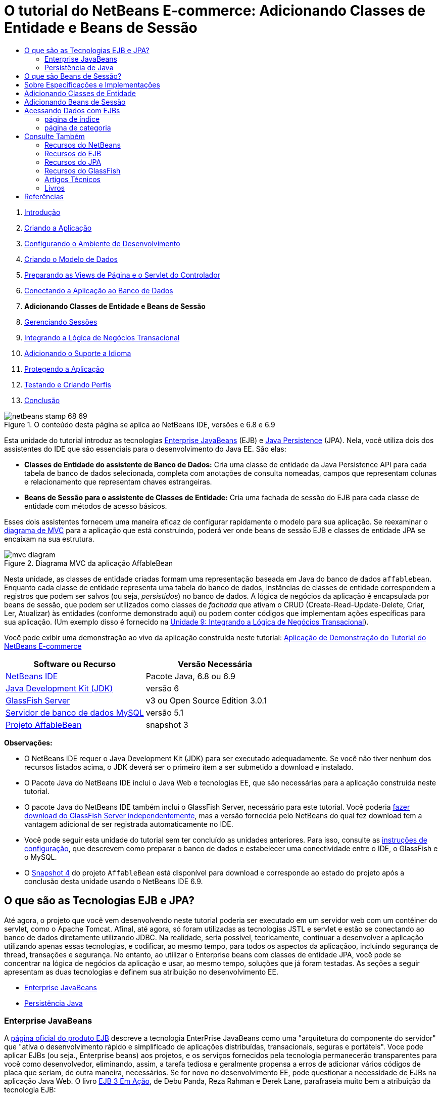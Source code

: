 // 
//     Licensed to the Apache Software Foundation (ASF) under one
//     or more contributor license agreements.  See the NOTICE file
//     distributed with this work for additional information
//     regarding copyright ownership.  The ASF licenses this file
//     to you under the Apache License, Version 2.0 (the
//     "License"); you may not use this file except in compliance
//     with the License.  You may obtain a copy of the License at
// 
//       http://www.apache.org/licenses/LICENSE-2.0
// 
//     Unless required by applicable law or agreed to in writing,
//     software distributed under the License is distributed on an
//     "AS IS" BASIS, WITHOUT WARRANTIES OR CONDITIONS OF ANY
//     KIND, either express or implied.  See the License for the
//     specific language governing permissions and limitations
//     under the License.
//

= O tutorial do NetBeans E-commerce: Adicionando Classes de Entidade e Beans de Sessão
:jbake-type: tutorial
:jbake-tags: tutorials 
:markup-in-source: verbatim,quotes,macros
:jbake-status: published
:icons: font
:syntax: true
:source-highlighter: pygments
:toc: left
:toc-title:
:description: O tutorial do NetBeans E-commerce: Adicionando Classes de Entidade e Beans de Sessão - Apache NetBeans
:keywords: Apache NetBeans, Tutorials, O tutorial do NetBeans E-commerce: Adicionando Classes de Entidade e Beans de Sessão



1. link:intro.html[+Introdução+]
2. link:design.html[+Criando a Aplicação+]
3. link:setup-dev-environ.html[+Configurando o Ambiente de Desenvolvimento+]
4. link:data-model.html[+Criando o Modelo de Dados+]
5. link:page-views-controller.html[+Preparando as Views de Página e o Servlet do Controlador+]
6. link:connect-db.html[+Conectando a Aplicação ao Banco de Dados+]
7. *Adicionando Classes de Entidade e Beans de Sessão*
8. link:manage-sessions.html[+Gerenciando Sessões+]
9. link:transaction.html[+Integrando a Lógica de Negócios Transacional+]
10. link:language.html[+Adicionando o Suporte a Idioma+]
11. link:security.html[+Protegendo a Aplicação+]
12. link:test-profile.html[+Testando e Criando Perfis+]
13. link:conclusion.html[+Conclusão+]

image::../../../../images_www/articles/68/netbeans-stamp-68-69.png[title="O conteúdo desta página se aplica ao NetBeans IDE, versões e 6.8 e 6.9"]

Esta unidade do tutorial introduz as tecnologias link:http://java.sun.com/products/ejb/[+Enterprise JavaBeans+] (EJB) e link:http://java.sun.com/javaee/technologies/persistence.jsp[+Java Persistence+] (JPA). Nela, você utiliza dois dos assistentes do IDE que são essenciais para o desenvolvimento do Java EE. São elas:

* *Classes de Entidade do assistente de Banco de Dados:* Cria uma classe de entidade da Java Persistence API para cada tabela de banco de dados selecionada, completa com anotações de consulta nomeadas, campos que representam colunas e relacionamento que representam chaves estrangeiras.
* *Beans de Sessão para o assistente de Classes de Entidade:* Cria uma fachada de sessão do EJB para cada classe de entidade com métodos de acesso básicos.

Esses dois assistentes fornecem uma maneira eficaz de configurar rapidamente o modelo para sua aplicação. Se reexaminar o link:design.html#mvcDiagram[+diagrama de MVC+] para a aplicação que está construindo, poderá ver onde beans de sessão EJB e classes de entidade JPA se encaixam na sua estrutura.

image::images/mvc-diagram.png[title="Diagrama MVC da aplicação AffableBean"]

Nesta unidade, as classes de entidade criadas formam uma representação baseada em Java do banco de dados `affablebean`. Enquanto cada classe de entidade representa uma tabela do banco de dados, instâncias de classes de entidade correspondem a registros que podem ser salvos (ou seja, _persistidos_) no banco de dados. A lógica de negócios da aplicação é encapsulada por beans de sessão, que podem ser utilizados como classes de _fachada_ que ativam o CRUD (Create-Read-Update-Delete, Criar, Ler, Atualizar) às entidades (conforme demonstrado aqui) ou podem conter códigos que implementam ações específicas para sua aplicação. (Um exemplo disso é fornecido na link:transaction.html[+Unidade 9: Integrando a Lógica de Negócios Transacional+]).

Você pode exibir uma demonstração ao vivo da aplicação construída neste tutorial: link:http://dot.netbeans.org:8080/AffableBean/[+Aplicação de Demonstração do Tutorial do NetBeans E-commerce+]



|===
|Software ou Recurso |Versão Necessária 

|link:https://netbeans.org/downloads/index.html[+NetBeans IDE+] |Pacote Java, 6.8 ou 6.9 

|link:http://www.oracle.com/technetwork/java/javase/downloads/index.html[+Java Development Kit (JDK)+] |versão 6 

|<<glassFish,GlassFish Server>> |v3 ou Open Source Edition 3.0.1 

|link:http://dev.mysql.com/downloads/mysql/[+Servidor de banco de dados MySQL+] |versão 5.1 

|link:https://netbeans.org/projects/samples/downloads/download/Samples%252FJavaEE%252Fecommerce%252FAffableBean_snapshot3.zip[+Projeto AffableBean+] |snapshot 3 
|===

*Observações:*

* O NetBeans IDE requer o Java Development Kit (JDK) para ser executado adequadamente. Se você não tiver nenhum dos recursos listados acima, o JDK deverá ser o primeiro item a ser submetido a download e instalado.
* O Pacote Java do NetBeans IDE inclui o Java Web e tecnologias EE, que são necessárias para a aplicação construída neste tutorial.
* O pacote Java do NetBeans IDE também inclui o GlassFish Server, necessário para este tutorial. Você poderia link:https://glassfish.dev.java.net/public/downloadsindex.html[+fazer download do GlassFish Server independentemente+], mas a versão fornecida pelo NetBeans do qual fez download tem a vantagem adicional de ser registrada automaticamente no IDE.
* Você pode seguir esta unidade do tutorial sem ter concluído as unidades anteriores. Para isso, consulte as link:setup.html[+instruções de configuração+], que descrevem como preparar o banco de dados e estabelecer uma conectividade entre o IDE, o GlassFish e o MySQL.
* O link:https://netbeans.org/projects/samples/downloads/download/Samples%252FJavaEE%252Fecommerce%252FAffableBean_snapshot4.zip[+Snapshot 4+] do projeto `AffableBean` está disponível para download e corresponde ao estado do projeto após a conclusão desta unidade usando o NetBeans IDE 6.9.



[[whatEJB]]
== O que são as Tecnologias EJB e JPA?

Até agora, o projeto que você vem desenvolvendo neste tutorial poderia ser executado em um servidor web com um contêiner do servlet, como o Apache Tomcat. Afinal, até agora, só foram utilizadas as tecnologias JSTL e servlet e estão se conectando ao banco de dados diretamente utilizando JDBC. Na realidade, seria possível, teoricamente, continuar a desenvolver a aplicação utilizando apenas essas tecnologias, e codificar, ao mesmo tempo, para todos os aspectos da aplicaçãoo, incluindo segurança de thread, transações e segurança. No entanto, ao utilizar o Enterprise beans com classes de entidade JPA, você pode se concentrar na lógica de negócios da aplicação e usar, ao mesmo tempo, soluções que já foram testadas. As seções a seguir apresentam as duas tecnologias e definem sua atribuição no desenvolvimento EE.

* <<ejb,Enterprise JavaBeans>>
* <<jpa,Persistência Java>>


[[ejb]]
=== Enterprise JavaBeans

A link:http://java.sun.com/products/ejb/[+página oficial do produto EJB+] descreve a tecnologia EnterPrise JavaBeans como uma "arquitetura do componente do servidor" que "ativa o desenvolvimento rápido e simplificado de aplicações distribuídas, transacionais, seguras e portáteis". Voce pode aplicar EJBs (ou seja., Enterprise beans) aos projetos, e os serviços fornecidos pela tecnologia permanecerão transparentes para você como desenvolvedor, eliminando, assim, a tarefa tediosa e geralmente propensa a erros de adicionar vários códigos de placa que seriam, de outra maneira, necessários. Se for novo no desenvolvimento EE, pode questionar a necessidade de EJBs na aplicação Java Web. O livro link:http://www.manning.com/panda/[+EJB 3 Em Ação+], de Debu Panda, Reza Rahman e Derek Lane, parafraseia muito bem a atribuição da tecnologia EJB:

[NOTE]
====
_Embora muitas pessoas pensem que EJBs são um exagero para desenvolvimento de aplicações Web relativamente simples e de tamanho moderado, isso não é verdade. Quando se constrói uma casa, não se constrói tudo desde o início. Em vez disso, se compra materiais ou até mesmo serviços terceirizados, conforme ncessário. Também não é muito prático construir uma aplicação corporativa desde o início. A maioria das aplicações de servidor tem muito em comum, incluindo a rotatividade da lógica de negócios, gerenciamento do estado da aplicação, armazenamento e recuperação de informações de um banco de dados relacional, gerenciamento de transações, implementação de segurança, execução de processamento assíncrono, integração de sistemas, e assim por diante. 

Como framework, o contêiner do EJB fornece esses tipos de funcionalidade comum, como serviços de fábrica, de modo que os componentes do EJB podem utilizá-los nas aplicações sem reinventar a roda. Por exemplo, vamos dizer que quando se constrói um módulo de cartão de crédito na aplicação Web, você escreve muito código complexo e propenso ao erro para gerenciar transações e controle de acesso de segurança. Isso poderia ser evitado utilizando os serviços de transação declarativa e de segurança fornecidos pelo contêiner EJB. Esses serviços, bem como muitos outros, estão disponíveis para componentes do EJB quando eles são implantados em um contêiner EJB. Isso significa escrever aplicações de alta qualidade e ricos em funcionalidades muito mais rápido do que você poderia pensar._^<<footnote1,[1]>>^
====

É possível pensar no EJB como componentes ou classes Java que são incorporadas no projeto, bem como um _framework_ que fornece vários serviços relacionados à empresa. Alguns dos serviços que aproveitamos neste tutorial estão descritos em link:http://www.manning.com/panda/[+EJB 3 Em Ação+] como se segue:

* *Criando pools:* Para cada componente do EJB, a plataforma EJB cria um pool de instâncias do componente que são compartilhadas pelos clientes. Em qualquer ponto no tempo, cada instância do pool tem permissão de ser utilizada apenas por um único cliente. Assim que uma instância tiver terminado de atender a um cliente, ela é devolvida para o pool para reutilização, em vez de ser frivolamente descartada na lixeira para ser coletada novamente depois.
* *Segurança de Thread:* O EJB torna todos os componentes seguros para thread e com alto desempenho, de maneira que sejam completamente invisíveis. Isso significa você pode escrever os componentes do servidor como se estivesse desenvolvendo uma aplicação desktop de um único thread. Não importa a complexidade do componente em si, o EJB se certificará de que ele seja seguro para thread.
* *Transações:* O EJB oferece suporte a gerenciamento de transações declarativas que o ajuda a adicionar comportamento transacional aos componentes utilizando a configuração simples em vez do código. Na realidade, é possível designar qualquer método de componente como sendo transacional. Se o método for concluído normalmente, o EJB confirmará a transação e tornará as alterações de dados feitas pelo método permanentes. Caso contrário, a transação será desfeita. As transações EJB gerenciadas por contêiner são demonstradas na Unidade 9, link:transaction.html[+Integrando a Lógica de Negócios Transacional+].
* *Segurança:* o EJB suporta a integração com a API Java Authentication and Authorization Service (JAAS) e, portanto, é fácil externalizar por completo a segurança e proteger a aplicação usando uma configuração simples, em vez de encher sua aplicação com códigos de segurança.^<<footnote2,[2]>>^ Na Unidade 11, link:security.html#secureEJB[+Protegendo a Aplicação+], a demonstração da anotação <a href="http://download.oracle.com/javaee/6/api/javax/annotation/security/RolesAllowed.html" target="_blank"`@RolesAllowed` do EJB é fornecida.


[[jpa]]
=== Persistência de Java

No contexto do Java Enterprise, _persistência_ refere-se ao ato de armazenar automaticamente os dados contidos em objetos Java em um banco de dados relacional. A link:http://java.sun.com/javaee/technologies/persistence.jsp[+Java Persistence API+] (JPA) é uma tecnologia de mapeamento objeto-relacional (ORM) que permite às aplicações gerenciar dados entre objetos Java e um banco de dados relacional, de maneira transparente para o desenvolvedor. Isso significa que o JPA pode ser aplicado aos projetos criando e configurando um conjunto de classes Java (_entidades_) que espelham seu modelo de dados. A aplicação poderá, em seguida, acessar essas entidades, como se estivesse acessando diretamente o banco de dados.

Existem várias vantagens em utilizar JPA nos projetos:

* A JPA tem sua própria linguagem rica e semelhante a SQL para consultas estáticas e dinâmicas. Utilizando a Java Persistence Query Language (JPQL), as aplicações permanecerão portáteis em diferentes fornecedores de banco de dados.
* É possível evitar a tarefa de escrever código JDBC/SQL prolixo e propenso a erro.
* A JPA fornece, de maneira transparente, serviços para cache de dados e otimização de desempenho.



[[whatSession]]
== O que são Beans de Sessão?

Beans de sessão do Enterprise são chamados por um cliente para realizar uma operação de negócio específica. O nome _sessão_ implica que uma instância do bean está disponível pela duração de uma "unidade de trabalho". A link:http://jcp.org/aboutJava/communityprocess/final/jsr318/index.html[+especificação do EJB 3.1+] descreve um objeto de sessão típico como tendo as seguintes características:

* É executado em nome de um único cliente
* Pode ter reconhecimento da transação
* Atualiza dados compartilhados em um banco de dados subjacente
* Não representa dados compartilhados diretamente no banco de dados, embora possa acessar e atualizar esses dados
* Tem vida relativamente curta
* É removido quando o contêiner EJB trava. O cliente tem que restabelecer um novo objeto de sessão para continuar o cálculo.

O EJB fornece três tipos de beans de sessão: _com estado_, _sem estado_ e _singleton_. As seguintes descrições são adaptadas do link:http://download.oracle.com/docs/cd/E17410_01/javaee/6/tutorial/doc/index.html[+Tutorial do Java EE 6+].

* *Com estado:* O estado do bean é mantido em vários chamados de método. O "estado" se refere aos valores de suas variáveis de instância. Como o cliente interage com o bean, esse estado é normalmente chamado de estado _conversacional_.
* *Sem estado:* Beans sem estado são utilizados para operações que podem ocorrer em uma única chamada de método. Quando o método finaliza o processamento, o estado do bean específico do cliente não é retido. Um bean de sessão sem estado não mantém, portanto, um estado conversacional com o cliente.
* *Singleton:* Um bean de sessão singleton é instanciado uma vez por aplicação e existe durante o ciclo de vida da aplicação. Beans de sessão singleton são projetados para circunstâncias em que uma única instância de enterprise bean é compartilhada e acessada de forma concorrente pelos clientes.

Para obter mais informações sobre beans de sessão EJB, consulte o link:http://download.oracle.com/docs/cd/E17410_01/javaee/6/tutorial/doc/gipjg.html[+Tutorial do Java EE 6: O que é um bean de sessão?+].

Com a finalidade de desenvolver a aplicação de e-commerce neste tutorial, trabalharemos apenas com beans de sessão sem estado.



[[specification]]
== Sobre Especificações e Implementações

As tecnologias EJB e JPA são definidas pelas seguintes especificações:

* link:http://jcp.org/en/jsr/summary?id=317[+JSR 317: Java Persistence 2.0+]
* link:http://jcp.org/en/jsr/summary?id=318[+JSR 318: Enterprise JavaBeans 3.1+]

Essas especificações definem as tecnologias. Para aplicar uma tecnologia ao projeto, no entanto, será necessário utilizar uma _implementação_ da especificação. Quando uma especificação se torna finalizada, ela inclui uma implementação de referência, que é uma implementação gratuita da tecnologia. Caso ache este conceito confuso, considere a seguinte analogia: Uma composição musical (ou seja, as notas em uma página) define uma peça musical. Quando um músico a aprende a composição e grava sua apresentação, ele cria uma _interpretação_ da peça. Dessa maneira, a composição musical é semelhante à especificação técnica e a gravação do músico corresponde à implementação da especificação.

Consulte link:intro.html#jcp[+O que é o Processo da Comunidade Java?+] para obter uma explicação das especificações técnicas Java e como elas são formalmente padronizadas.

Se examinar as páginas de download das releases finais das especificações do EJB e do JPA, encontrará links para as seguintes implementações de referência:

* *JPA:* link:http://www.eclipse.org/eclipselink/downloads/ri.php[+http://www.eclipse.org/eclipselink/downloads/ri.php+]
* *EJB:* link:http://glassfish.dev.java.net/downloads/ri[+http://glassfish.dev.java.net/downloads/ri+]

Implementações da especificação da JPA são chamadas de _provedores de persistência_ e o provedor de persistência que foi escolhido como a implementação de referência da especificação da JPA 2.0 é chamado de link:http://www.eclipse.org/eclipselink/[+EclipseLink+].

Se examinar o link para a implementação de referência do EJB, chegará em uma página que lista não apenas a implementação para o EJB, mas para todas as implementações de referência fornecidas pelo link:https://glassfish.dev.java.net/[+Projeto GlassFish+]. O motivo para isso é que o Projeto GlassFish forma a implementação de referência da especificação da plataforma Java EE 6 (link:http://jcp.org/en/jsr/summary?id=316[+JSR 316+]). O servidor de aplicações GlassFish v3 (ou o Open Source Edition), que você está utilizando para construir o projeto de e-commerce neste tutorial, contém as implementações de referência de todas as tecnologias desenvolvidas pelo Projeto GlassFish. Assim, ele é referenciado como um _contêiner_ Java EE 6.

Um contêiner Java EE contém três componentes essenciais: um contêiner web (ou seja, servlet), um contêiner EJB e um provedor de persistência. O cenário de implantação para a aplicação de e-commerce é exibido no diagrama a seguir. As classes de entidade criadas nesta unidade são gerenciadas pelo provedor de persistência. Os beans de sessão criados nesta unidade são gerenciados pelo contêiner EJB. As views são renderizadas nas páginas JSP, que são gerenciadas pelo contêiner web.

image::images/java-ee-container.png[title="Como um contêiner Java EE, o GlassFish v3 contém contêineres Web e EJB e o EclipseLink, o provedor de persistência"]



[[addEntity]]
== Adicionando Classes de Entidade

Comece utilizando Classes de Entidade do IDE do assistente de Banco de dados para gerar classes de entidade com base no esquema `affablebean`. O assistente conta com o provedor de persistência subjacente para realizar essa tarefa.

1. Abra o link:https://netbeans.org/projects/samples/downloads/download/Samples%252FJavaEE%252Fecommerce%252FAffableBean_snapshot3.zip[+snapshot do projeto+] no IDE. No IDE, Pressione Ctrl-Shift-O (âŚ�-Shift-O no Mac) e navegue para o local em seu computador onde você descompactou o arquivo de download.
2. Pressione Ctrl-N (⌘-N no Mac) para abrir o assistente de Arquivo.
3. Selecione a categoria Persistência e, em seguida, selecione Classes de Entidade em Banco de Dados. Clique em Próximo.
4. Na Etapa 2: Tabelas de Banco de Dados, escolha `jdbc/affablebean` na lista drop-down Fonte de Dados. A lista drop-down é preenchida por fontes de dados registradas no servidor de aplicações. 

Quando você escolhe a fonte de dados `jdbc/affablebean`, o IDE varre o banco de dados e lista as tabelas de banco de dados no painel Tabelas Disponíveis. 

image::images/entity-from-database.png[title="Escolha uma origem de dados disponível para ter o IDE lido em tabelas de banco de dados"]

[start=5]
. Clique no botão Adicionar Tudo e, em seguida, em Próximo.

[start=6]
. Etapa 3 do assistente de Classes de Entidade do Banco de dados é um pouco diferente entre o NetBeans IDE 6.8 e 6.9. Dependendo da versão do IDE que você está usando, execute as seguintes etapas.
* <<68,NetBeans IDE 6.8>>
* <<69,NetBeans IDE 6.9>>


[[68]]
==== NetBeans IDE 6.8

image::images/entity-classes-68.png[title="Netbeans 6.8: assistente Classes de Entidade do Banco de Dados, Etapa 3: Classes de Entidade"]

1. Digite *entity* (entidade) no campo Pacote. O assistente criará um novo pacote para as classes de entidade depois da conclusão.
2. Clique no botão Criar Unidade de Persistência. A caixa de diálogo Criar Unidade de Persistência será aberta. 

image::images/create-pu.png[title="Use a caixa de diálogo Criar Unidade de Persistência para gerar um arquivo persistence.xml"] 

Uma _unidade de persistência_ se refere a uma coleção de classes de entidade que existem em uma aplicação. A caixa de diálogo acima gera um arquivo `persistence.xml`, que é usado por seu provedor de persistência para especificar as definições de configuração da unidade de persistência. Note que "EclipseLink (JPA 2. 0)" é a seleção default para o servidor associado ao projeto. Deixe "Estratégia de Geração de Tabela" definido como "`None`". Isso impede o provedor de persistência de afetar o banco de dados. (Por exemplo, se desejar que o provedor de persistência delete e, em seguida, recrie o banco de dados com base nas classes de entidade existentes, seria possível definir a estratégia como "`Drop and Create`". Essa ação seria, em seguida, executada toda vez que o projeto fosse implantado).

[start=3]
. Clique em Criar.

[start=4]
. De volta à Etapa 3: Classes de Entidade, note que os nomes de classes das entidades são baseados em tabelas de banco de dados. Por exemplo, a entidade `CustomerOrder` é mapeada para a tabela de banco de dados `customer_order`. Além disso, note que a opção "Gerar Anotações de Consulta Nomeada para Campos Persistentes" está selecionada por default. Começaremos utilizando várias consultas nomeadas posteriormente neste tutorial.

[start=5]
. Prossiga para a <<step7,etapa 7>> abaixo.


[[69]]
==== NetBeans IDE 6.9

image::images/entity-classes-69.png[title="Netbeans 6.9: assistente Classes de Entidade do Banco de Dados, Etapa 3: Classes de Entidade"]

1. Digite *entity* (entidade) no campo Pacote. O assistente criará um novo pacote para as classes de entidade depois da conclusão.
2. Observe o seguinte:
* Os nomes das classes das entidades são baseados em tabelas de banco de dados. Por exemplo, a entidade `CustomerOrder` será mapeada para a tabela de banco de dados `customer_order`.
* A opção "Gerar Anotações de Consulta Nomeada para Campos Persistentes" é selecionada por default. Começaremos utilizando várias consultas nomeadas posteriormente neste tutorial.
* A opção "Criar Unidade de Persistência" é selecionada por default. Uma _unidade de persistência_ é uma coleção de classes de entidade que existem em uma aplicação. A unidade de persistência é definida por um arquivo de configuração `persistence.xml`, que é lido pelo seu provedor de persistência. Portanto, ativar esta opção significa que o assistente também gerará um arquivo `persistence.xml` e irá preenchê-lo com as definições default.

[start=7]
. Clique em Finalizar. As classes de entidade JPA são geradas com base nas tabelas de banco de dados `affablebean`. Você pode examinar as classes de entidade na janela Projetos, expandindo o pacote `entity` recém-criado. Observe também que a nova unidade de persistência existe no nó Arquivos de Configuração. 

image::images/entity-classes.png[title="Exibir novas classes de entidade na janela Projetos"] 

Note que o assistente gerou uma classe de entidade adicional, `OrderedProductPK`. Lembre-se de que a tabela `ordered_product` do modelo de dados utiliza uma chave primária composta que inclui as chaves primárias das tabelas `customer_order` e `product`. (Consulte link:data-model.html#manyToMany[+Criação de Modelo de Dados: Criando Relacionamentos Muitos para Muitos+]). Por esse motivo, o provedor de persistência cria uma classe de entidade separada para a chave composta e _incorpora-a_ na entidade `OrderedProduct`. É possível abrir `OrderedProduct` no editor para inspecioná-lo. A JPA utiliza a anotação `@EmbeddedId` para significar que a classe que pode ser incorporada é uma chave primária composta.

[source,java,subs="{markup-in-source}"]
----

public class OrderedProduct implements Serializable {
    private static final long serialVersionUID = 1L;
    *@EmbeddedId*
    protected OrderedProductPK orderedProductPK;
----

Pressione Ctrl-Espaço na anotação `@EmbeddedId` para chamar a documentação da API.

image::images/embedded-id.png[title="Pressione Ctrl-Espaço para chamar a documentação da API"]

[start=8]
. Abra a unidade de persistência (`persistence. xml`) no editor. O IDE fornece uma view do Design das unidades de persistência, além da view XML. A view do Design fornece uma maneira conveniente de fazer mudanças na configuração para o gerenciamento do projeto do provedor de persistência. 

image::images/persistence-unit.png[title="View do Design da unidade de persistência AffableBeanPU"]

[start=9]
. Clique na guia XML na parte superior da unidade de persistência `AffableBeanPU` para abrir a view XML. Adicione a propriedade a seguir ao arquivo.

[source,xml,subs="{markup-in-source}"]
----

<persistence-unit name="AffableBeanPU" transaction-type="JTA">
  <jta-data-source>jdbc/affablebean</jta-data-source>
  *<properties>
    <property name="eclipselink.logging.level" value="FINEST"/>
  </properties>*
</persistence-unit>
----
Defina a propriedade de nível de log como `FINEST` para que possa exibir toda a saída possível produzida pelo provedor de persistência quando a aplicação é executada. Isso permite ver o SQL que o provedor de persistência está utilizando no banco de dados e pode facilitar em qualquer depuração necessária. 

Consulte a documentação oficial do EclipseLink para obter uma explicação do log e uma lista de todos os valores de log: link:http://wiki.eclipse.org/EclipseLink/Examples/JPA/Logging[+Como Configurar o Log+]



[[addSession]]
== Adicionando Beans de Sessão

Nesta seção, utilizamos os Beans de Sessão do IDE para o assistente de Classes de Entidade gerar uma _fachada de sessão_ do EJB para cada uma das classes de entidade que foram criadas. Cada bean de sessão conterá métodos de acesso básico para sua respectiva classe de entidade.

Uma _fachada de sessão_ é um padrão de design anunciado no link:http://java.sun.com/blueprints/enterprise/index.html[+programa Enterprise BluePrints+]. Conforme informado no link:http://java.sun.com/blueprints/corej2eepatterns/Patterns/SessionFacade.html[+Catálogo de Padrões do J2EE Principal+], ele tenta resolver problemas comuns que surgem em um ambiente de aplicação de várias camadas, como:

* Acoplamento rígido, que leva à dependência direta entre clientes e objetos de negócio
* Muitas chamadas de método entre cliente e servidor, que levam a problemas de desempenho da rede
* Falta de uma estratégia de acesso de cliente uniforme, expondo os objetos do negócio a mau uso

Uma fachada de sessão abstrai as interações do objeto de negócio subjacente e fornece uma camada de serviço que expõe apenas a funcionalidade necessária. Assim, ela oculta, da view do cliente, as interações complexas entre os participantes. Portanto, o bean de sessão (que representa a fachada da sessão) gerencia os relacionamentos entre os objetos do negócio. O bean de sessão também gerencia o ciclo de vida desses participantes criando-os, localizando-os, modificando-os e deletando-os, conforme necessário, pelo fluxo de trabalho.

1. Pressione Ctrl-N (⌘-N no Mac) para abrir o assistente de Arquivo.
2. Selecione a categoria Persistência e selecione Beans de Sessão para Classes de Entidade. 

image::images/session-beans-for-entity-classes.png[title="Selecione Beans de Sessão para Classes de Entidade para gerar uma fachada da sessão para seu modelo de persistência"]

[start=3]
. Clique em Próximo.

[start=4]
. Na Etapa 2: Classes de Entidade, note que todas as classes de entidade contidas no projeto estão listadas à esquerda, em Classes de Entidade Disponíveis. Clique em Adicionar Tudo. Todas as classes de entidade são movidas para a direita, em Classes de Entidade Selecionadas.

[start=5]
. Clique em Próximo.

[start=6]
. Na Etapa 3: Beans de Sessão Gerados, digite *session* no campo Pacote. 

image::images/generated-session-beans.png[title="Especifique o local dos novos beans de sessão e se deseja criar interfaces"] 

*Observação:* É possível utilizar o assistente para gerar interfaces locais e remotas para os beans de sessão. Embora haja vantagens em programar beans de sessão para interfaces (Por exemplo, ocultar interações de objetos de negócio atrás de uma interface permite desacoplar ainda mais o cliente de sua lógica de negócio. Isso também significa que você pode codificar várias implementações da interface para a aplicação, se necessário for) e isso está fora do escopo do tutorial. Note que as versões do EJB anteriores a 3.1 _requerem_ a implementação de uma interface para cada bean de sessão.


[start=7]
. Clique em Finalizar. O IDE gera beans de sessão para cada uma das classes de entidade contidas no projeto. Na janela Projetos, expanda o novo pacote `session` para examinar os beans de sessão. 

|===
|NetBeans 6.8 |NetBeans 6.9 

|image:images/projects-window-session-beans.png[title="Examinar novos beans de sessão na janela Projetos"] |image:images/projects-window-session-beans-69.png[title="Examinar novos beans de sessão na janela Projetos"] 
|===

*Observação:* Como mostrado acima, o NetBeans IDE 6.9 fornece alguns aprimoramentos na maneira como o assistente Beans de Sessão para Classes de Entidade gera classes de fachadas. Ou seja, o código "boiler-plate” que é comum a todas as classes é desconsiderado em uma classe abstrata denominada `AbstractFacade`. Caso esteja trabalhando na versão 6.9, abra qualquer uma das classes de fachada que foram geradas (sem ser a `AbstractFacade`). Você verá que a classe estende a `AbstractFacade`.


[start=8]
. Abra uma fachada de sessão no editor, por exemplo, `ProductFacade`. Todas as fachadas de sessão geradas instanciam um link:http://java.sun.com/javaee/6/docs/api/javax/persistence/EntityManager.html[+`EntityManager`+] usando a anotação link:http://download.oracle.com/javaee/6/api/javax/persistence/PersistenceContext.html[+`@PersistenceContext`+].

[source,java,subs="{markup-in-source}"]
----

@PersistenceContext(unitName = "AffableBeanPU")
private EntityManager em;
----
A anotação `@PersistenceContext` é usada para injetar um `EntityManager` gerenciado por contêiner na classe. Em outras palavras, nós confiamos no contêiner EJB do GlassFish para abrir e fechar os `EntityManager`s, onde e quando necessário. O elemento `unitName` especifica a unidade de persistência `AffableBeanPU`, que foi definida no arquivo `persistence.xml` da aplicação. 

O `EntityManager` é um componente integrante da Java Persistence API e é responsável por executar ações de persistência no banco de dados. O livro link:http://www.manning.com/panda/[+EJB 3 em ação+] descreve o `EntityManager` como se segue:
[NOTE]
====
_A interface `EntityManager` do JPA gerencia entidades em termos de fornecer, realmente, serviços de persistência. Embora as entidades digam a um provedor JPA como são mapeadas para o banco de dados, elas não fazem a própria persistência. A interface `EntityManager` lê os metadados ORM para uma entidade e executa operações de persistência._
====

Sua aplicação contém, agora, um modelo de persistência do banco de dados `affablebean` na forma de classes de entidade JPA. Também contém uma fachada de sessão que consiste em Enterprise beans que podem ser utilizados para acessar as classes de entidade. A próxima seção demonstra como você pode acessar o banco de dados utilizando os beans de sessão e as classes de entidade.



[[access]]
== Acessando Dados com EJBs

Na link:connect-db.html[+unidade anterior do tutorial+], vimos como acessar o banco de dados da aplicação configurando uma fonte de dados no GlassFish, adicionando uma referência de recurso ao descritor de implantação da aplicação e utilizando tags JSTJ `<sql>` nas páginas JSP da aplicação. Essa técnica é valiosa, pois permite configurar, rapidamente, protótipos que incluem dados do banco de dados. No entanto, não é um cenário realista para aplicações médias ou grandes, ou para aplicações gerenciadas por uma equipe de desenvolvedores, já que seria difícil de mantê-la ou ampliá-la. Além disso, se estiver desenvolvendo a aplicação em várias camadas ou estiver aderindo ao padrão MVC, não seria aconselhável manter o código de acesso de dados no front-end. Utilizar Enterprise beans com um modelo de persistência permite melhor conformidade com o padrão MVC, desacoplando, de maneira eficaz, os componentes do modelo e da apresentação.

As instruções a seguir demonstram como começar a utilizar os beans de sessão e de entidade no projeto `AffableBean`. Você removerá a lógica de acesso a dados JSTL que configurou anteriormente para as páginas de índice e de categoria. No lugar dela, utilizará os métodos de acesso de dados fornecidos pelos beans de sessão e armazenará os dados em variáveis de escopo para que possam ser recuperados das views de páginas do front-end. Trataremos da página de índice primeiro e, em seguida, iremos para a página de categoria, mais complicada.

* <<index,página de índice>>
* <<category,página de categoria>>


[[index]]
=== página de índice

A página de índice requer dados para as quatro categorias de produtos. Na configuração atual, as tags JSTL `<sql>` consultam o banco de dados por detalhes da categoria toda vez que a página de índice for solicitada. Como essas informações são raramente modificadas, faz mais sentido do ponto de vista do desempenho executar a consulta apenas uma vez após a implantação da aplicação e armazenar os dados em um atributo de escopo de aplicação. Podemos realizar isso adicionando esse código ao método `init` do `ControllerServlet`.

1. Na janela Projetos, clique duas vezes no nó Pacotes de Código-Fonte > `controller` > `ControllerServlet` para abri-lo no editor.
2. Declare uma instância de `CategoryFacade` e aplique a anotação `@EJB` à instância.

[source,java,subs="{markup-in-source}"]
----

public class ControllerServlet extends HttpServlet {

    *@EJB
    private CategoryFacade categoryFacade;*

    ...
}
----
A anotação `@EJB` instrui o contêiner EJB a instanciar a variável `categoryFacade` com o EJB nomeado `CategoryFacade`.

[start=3]
. Utilize as dicas do IDE para adicionar instruções de importação para:
* `javax.ejb.EJB`
* `session.CategoryFacade`

Pressionar Ctrl-Shift-I (⌘-Shift-I no Mac) adiciona, automaticamente, importações necessárias à classe.


[start=4]
. Adicione o seguinte método `init` à classe. O contêiner da Web inicializa o servlet chamando seu método `init`. Isso ocorre apenas uma vez, após o servlet carregar e antes de ele começar a atender solicitações.

[source,java,subs="{markup-in-source}"]
----

public class ControllerServlet extends HttpServlet {

    @EJB
    private CategoryFacade categoryFacade;

    *public void init() throws ServletException {

        // store category list in servlet context
        getServletContext().setAttribute("categories", categoryFacade.findAll());
    }*

    ...
}
----
Aqui, aplica-se o método `findAll` da classe de fachada para consultar o banco de dados por todos os registros de `Category`. Em seguida, define-se a `List` resultante de objetos de `Category` como um atributo que pode ser referenciado pela string "`categories`". Colocar a referência no `ServletContext` significa que a referência existe em um escopo que abrange toda a aplicação. 

Para determinar rapidamente a assinatura de método do método `findAll`, mantenha o mouse sobre o método enquanto pressiona a tecla Ctrl (⌘ no Mac). (A imagem abaixo exibe a mensagem pop-up que aparece ao usar o NetBeans IDE 6.8.)

image::images/method-signature.png[title="Coloque o mouse sobre o método e mantenha pressionada a tecla Ctrl para exibir sua assinatura"] 

Clicar no hiperlink permite navegar diretamente para o método.

[start=5]
. Utilize a dica do IDE para adicionar a anotação `@Overrides`. O método `init` é definido pela superclasse do `HttpServlet`, `GenericServlet`. 

image::images/override.png[title="Utilize a dica do IDE para adicionar a anotação @Overrides para o método"] 

Adicionar a anotação não é necessário, mas oferece várias vantagens:
* Permite utilizar a verificação do compilador para garantir que você esteja, realmente, substituindo o método que supõe estar substituindo.
* Melhora a legibilidade, já que se torna claro quando os métodos do código-fonte estão sendo substituídos.

Para obter mais informações sobre anotações, consulte link:http://download.oracle.com/javase/tutorial/java/javaOO/annotations.html[+Tutoriais Java: Anotações+].


[start=6]
. Agora que configurou um atributo de escopo da aplicação que contém uma lista de categorias, modifique a página de índice para acessar o atributo recém-criado. 

Clique duas vezes no nó Páginas Web > `index.jsp` na janela Projetos para abrir o arquivo no editor.

[start=7]
. Comente (ou delete) a instrução `<sql:query>` que está listada na parte superior do arquivo. Para comentar código no editor, realce o código e pressione Ctrl-/ (⌘-/ no Mac). 

image::images/commented-out.png[title="Pressione Ctrl-/ para comentar um snippet de código no editor"]

[start=8]
. Modifique a tag `<c:forEach>` de abertura para que o atributo `items` faça referência ao novo atributo `categories` de escopo da aplicação.

[source,java,subs="{markup-in-source}"]
----

<c:forEach var="category" items="*${categories}*">
----

[start=9]
. Abra o descritor de implantação web do projeto. Pressione Alt-Shift-O (Ctrl-Shift-O no Mac) e na caixa de diálogo Ir para Arquivo, digite "`web`" e clique em OK. 

image::images/go-to-file.png[title="Use a caixa de diálogo Ir para Arquivo para abrir rapidamente arquivos no editor"]

[start=10]
. Comente (ou delete) a entrada `<resource-ref>`. A entrada foi necessária para as tags `<sql>`, a fim de identificar a fonte de dados registrada no servidor. Agora contamos com a JPA para acessar o banco de dados e a fonte de dados `jdbc/affablebean` já foi especificada na unidade de persistência. (Consulte a <<pu,View do design da unidade de persistência do projeto>> acima). 

Realce toda a entrada `<resource-ref>` e pressione Ctrl-/ (⌘-/ no Mac).

[source,xml,subs="{markup-in-source}"]
----

*<!-- *<resource-ref>
         <description>Connects to database for AffableBean application</description>
         <res-ref-name>jdbc/affablebean</res-ref-name>
         <res-type>javax.sql.ConnectionPoolDataSource</res-type>
         <res-auth>Container</res-auth>
         <res-sharing-scope>Shareable</res-sharing-scope>
     </resource-ref> *-->*
----

[start=11]
. Execute o projeto. Clique no botão Executar Projeto (image:images/run-project-btn.png[]). A página de índice do projeto será aberta no browser e você verá que todos os nomes e imagens das quatro categorias serão exibidos. 

image::images/index-page.png[title="Verifique se a página de índice pode recuperar detalhes da categoria"]


[[category]]
=== página de categoria

A link:design.html#category[+página de categoria+] requer três partes de dados para ser renderizada adequadamente:

1. *dados da categoria:* para botões de categoria da coluna esquerda
2. *categoria selecionada:* a categoria selecionada é realçada na coluna esquerda e o nome da categoria selecionada é exibido acima da tabela de produtos
3. *dados do produto para a categoria selecionada:* para produtos exibidos na tabela de produtos

Vamos abordar cada uma das três partes de dados individualmente.

* <<categoryData,dados da categoria>>
* <<selectedCategoryData,categoria selecionada>>
* <<productData,dados do produto para a categoria selecionada>>


[[categoryData]]
==== dados da categoria

Para explicar os dados da categoria, podemos reutilizar o atributo `categories` criado para a página de índice.

1. Abra `category.jsp` no editor e comente (Ctrl-/; ⌘-/ no Mac) as instruções JSTL `<sql>` listadas na parte superior do arquivo. 

image::images/comment-out-sql.png[title="Comente instruções JSTL <sql> na página da categoria"]

[start=2]
. Modifique a tag `<c:forEach>` de abertura para que o atributo `itens` faça referência ao atributo `categorias` de escopo da aplicação. (Isso é idêntico ao que foi feito acima para `index.jsp`).

[source,java,subs="{markup-in-source}"]
----

<c:forEach var="category" items="*${categories}*">
----

[start=3]
. Execute o projeto para examinar o estado atual da página da categoria. Clique no botão Executar Projeto (image:images/run-project-btn.png[]). Quando a página de índice do projeto abrir no browser, clique em qualquer uma das quatro categorias. Os botões de categoria na coluna esquerda serão exibidos e funcionarão como esperado. 

image::images/category-page-left-column.png[title="Os botões de categoria na coluna esquerdo serão exibidos e funcionarão conforme esperado"]


[[selectedCategoryData]]
==== categoria selecionada

Para recuperar a categoria selecionada, podemos utilizar a `categoryFacade` que já criamos para encontrar a `Category` cujo ID corresponda à string de consulta.

1. Abra o `ControllerServlet` no editor. (Se já estiver aberto, pressione Ctrl-Tab e escolha na lista pop-up).
2. Inicie a implementação da funcionalidade para adquirir a categoria selecionada. Localize o comentário `TODO: Implement category request`, delete-o e adicione o seguinte código (em *negrito*).

[source,java,subs="{markup-in-source}"]
----

// if category page is requested
if (userPath.equals("/category")) {

    *// get categoryId from request
    String categoryId = request.getQueryString();

    if (categoryId != null) {

    }*

// if cart page is requested
} else if (userPath.equals("/viewCart")) {
----
Você recupera o ID da categoria solicitada chamando `getQueryString()` na solicitação. 

*Observação: * A lógica para determinar a categoria selecionada nos botões de categoria da coluna esquerda já está implementada em `category. jsp` utilizando uma expressão EL, o que é comparável a chamar `getQueryString()` no servlet. A expressão EL é: `pageContext.request.queryString`.


[start=3]
. Adicione a seguinte linha de código na instrução `if`.

[source,java,subs="{markup-in-source}"]
----

// get categoryId from request
String categoryId = request.getQueryString();

if (categoryId != null) {

    *// get selected category
    selectedCategory = categoryFacade.find(Short.parseShort(categoryId));*
}
----
Você utiliza o método `find` da `CategoryFacade` para recuperar o objeto`Category` com base no ID da categoria solicitada. Observe que é necessário difundir `categoryId` para um `Short`, já que é o tipo utilizado para o campo `id` na classe de entidade `Category`.

[start=4]
. Clique no badge (image:images/editor-badge.png[]) na margem esquerda para usar a dica do editor para declarar `selectedCategory` como uma variável local dentro do método `doGet`. 

image::images/local-variable.png[title="Usar dicas Editor para declarar variáveis locais"] 

Como a `selectedCategory` é um tipo de `Category` que ainda não foi importada para a classe, o IDE adiciona automaticamente uma instrução de importação para `entity.Category` na parte superior do arquivo.

[start=5]
. Adicione a seguinte linha para colocar o objeto `Category` recuperado no escopo da solicitação.

[source,java,subs="{markup-in-source}"]
----

// get categoryId from request
String categoryId = request.getQueryString();

if (categoryId != null) {

    // get selected category
    selectedCategory = categoryFacade.find(Short.parseShort(categoryId));

    *// place selected category in request scope
    request.setAttribute("selectedCategory", selectedCategory);*
}
----

[start=6]
. No editor, mude para `category. jsp`. (Pressione Ctrl-Tab e escolha na lista pop-up).

[start=7]
. Localize `<p id="categoryTitle">` e faça a seguinte alteração.

[source,xml,subs="{markup-in-source}"]
----

<p id="categoryTitle">
    <span style="background-color: #f5eabe; padding: 7px;">*${selectedCategory.name}*</span>
</p>
----
Agora você está utilizando o atributo `selectedCategory`, que acabou de colocar no escopo da solicitação do `ControllerServlet`. Utilizar "`.name`" na expressão EL chama o método `getName` no objeto `Category` dado.

[start=8]
. Retorne ao browser e atualize a página da categoria. O nome da categoria selecionada será exibido, agora, na página. 

image::images/category-page-selected-category.png[title="O nome da categoria selecionada será exibido na página da categoria"]


[[productData]]
==== dados do produto para a categoria selecionada

Para recuperar todos os produtos de uma categoria selecionada, faremos uso do método `getProductCollection()` da entidade `Category`. Comece por chamar este método em `selectedCategory` para obter uma coleção de todos os `Product` associados à `selectedCategory`. A seguir, armazene a coleção de produtos como um atributo no escopo da solicitação e, finalmente, referencie o atributo com escopo na view da página `category.jsp`.

1. No `ControllerServlet`, adicione a seguinte instrução ao código que gerencia a solicitação da categoria.

[source,java,subs="{markup-in-source}"]
----

// if category page is requested
if (userPath.equals("/category")) {

    // get categoryId from request
    String categoryId = request.getQueryString();

    if (categoryId != null) {

        // get selected category
        selectedCategory = categoryFacade.find(Short.parseShort(categoryId));

        // place selected category in request scope
        request.setAttribute("selectedCategory", selectedCategory);

        *// get all products for selected category
        categoryProducts = selectedCategory.getProductCollection();*
    }
----
Chamar `getProductCollection()` aqui permite obter uma coleção de todos os `Product`s associados a `selectedCategory`.

[start=2]
. Utilize a dica do editor para definir `categoryProducts` como uma variável local para o método `doGet`. 

image::images/local-variable2.png[title="Usar dicas Editor para declarar variáveis locais"]

[start=3]
. Coloque a coleção de `Products` no escopo da solicitação, de modo que possa ser recuperado do front-end da aplicação.

[source,java,subs="{markup-in-source}"]
----

// if category page is requested
if (userPath.equals("/category")) {

    // get categoryId from request
    String categoryId = request.getQueryString();

    if (categoryId != null) {

        // get selected category
        selectedCategory = categoryFacade.find(Short.parseShort(categoryId));

        // place selected category in request scope
        request.setAttribute("selectedCategory", selectedCategory);

        // get all products for selected category
        categoryProducts = selectedCategory.getProductCollection();

        *// place category products in request scope
        request.setAttribute("categoryProducts", categoryProducts);
    }*
----

[start=4]
. Abra o arquivo `category.jsp` no editor e faça a seguinte alteração à tabela de produtos.

[source,java,subs="{markup-in-source}"]
----

<table id="productTable">

    <c:forEach var="product" items="*${categoryProducts}*" varStatus="iter">
----
A tag `<c:forEach>` agora faz referência à coleção `categoryProducts`. O loop `c:forEach` agora se repetirá sobre cada objeto `Product` contido na coleção e extrairá os dados de acordo.

[start=5]
. Pressione F6 (fn-F6 no Mac) para executar o projeto. Navegue para a página da categoria no browser e note que todos os produtos agora são exibidos para cada categoria. 

image::images/category-page-product-table.png[title="A tabela Produto exibe produtos de uma determinada categoria"]

Esta unidade do tutorial forneceu uma breve introdução às tecnologias JPA e EJB. Também descreveu a atribuição das especificações JAVA e como suas implementações de referência são utilizadas pelo servidor de aplicações GlassFish. Em seguida, demonstrou como criar um conjunto de classes de entidade JPA que fornecem uma implementação Java do banco de dados do projeto. Em seguida, seguindo o padrão _fachada de sessão_, mostrou como criar um conjunto de beans de sessão EJB que existem na parte superior das classes de entidade e permitir acesso conveniente a eles. Finalmente, você modificou o projeto `AffableBean` para utilizar os novos beans de sessão e entidades para acesso a banco de dados necessários nas páginas de índice e de categoria.

Você pode baixar o link:https://netbeans.org/projects/samples/downloads/download/Samples%252FJavaEE%252Fecommerce%252FAffableBean_snapshot4.zip[+snapshot 4+] do projeto `AffableBean`, que corresponde ao estado do projeto depois da conclusão desta unidade usando o NetBeans IDE 6.9.

Na próxima unidade exploraremos o gerenciamento de sessão e como ativar a aplicação para lembrar a ação de um usuário, conforme ele ou ela clica pelo site. Isso é a chave para implementar um mecanismo de carrinho de compras em uma aplicação de e-commerce.

link:/about/contact_form.html?to=3&subject=Feedback: NetBeans E-commerce Tutorial - Adding Entity Classes and Session Beans[+Envie-nos Seu Feedback+]




[[seeAlso]]
== Consulte Também


=== Recursos do NetBeans

* link:../../../trails/java-ee.html[+Trilha do Aprendizado do Java EE e Java Web+]
* link:../javaee-intro.html[+Introdução à Tecnologia Java EE+]
* link:../javaee-gettingstarted.html[+Introdução às Aplicações do Java EE 6+]
* link:../secure-ejb.html[+Construindo Enterprise Beans Seguros no Java EE+]
* link:../javaee-entapp-ejb.html[+Criando uma Aplicação Enterprise com o EJB 3.1+]
* link:../jpa-eclipselink-screencast.html[+Utilizando o Suporte do JPA com EclipseLink+] [screencast]
* link:../../screencasts.html[+Tutoriais e Demonstrações em Vídeo para NetBeans IDE 6.x+]
* link:http://refcardz.dzone.com/refcardz/netbeans-java-editor-68[+Cartão de Referência do NetBeans Java Editor 6.8+]


=== Recursos do EJB

* *Página do Produto:* link:http://java.sun.com/products/ejb/[+Tecnologia Enterprise JavaBeans+]
* *Download da especificação:* link:http://jcp.org/aboutJava/communityprocess/final/jsr318/index.html[+JSR 318: Release Final do EJB 3.1+]
* *Implementação de referência:* link:http://glassfish.dev.java.net/downloads/ri[+http://glassfish.dev.java.net/downloads/ri+]
* *Fórum Oficial:* link:http://forums.sun.com/forum.jspa?forumID=13[+Tecnologias Enterprise: Enterprise JavaBeans+]
* *Tutorial do Java EE 6:* link:http://download.oracle.com/docs/cd/E17410_01/javaee/6/tutorial/doc/bnblr.html[+Parte IV: Enterprise Beans+]


=== Recursos do JPA

* *Página do produto:* link:http://java.sun.com/javaee/technologies/persistence.jsp[+Java Persistence API+]
* *Download da Especificação:* link:http://jcp.org/aboutJava/communityprocess/final/jsr317/index.html[+JSR 317: Release Final do Java Persistence 2.0+]
* *Implementação de referência:* link:http://www.eclipse.org/eclipselink/downloads/ri.php[+http://www.eclipse.org/eclipselink/downloads/ri.php+]
* *Tutorial do Java EE 6:* link:http://download.oracle.com/docs/cd/E17410_01/javaee/6/tutorial/doc/bnbpy.html[+Parte VI: Persistência+]


=== Recursos do GlassFish

* link:https://glassfish.dev.java.net/docs/index.html[+Documentação do GlassFish v3+]
* link:http://www.sun.com/offers/details/GlassFish_Tomcat.html[+Aprendendo GlassFish para Usuários do Tomcat+]
* link:https://glassfish.dev.java.net/javaee5/persistence/persistence-example.html[+Projeto GlassFish: Exemplo de Java Persistence+]
* link:http://docs.sun.com/app/docs/doc/820-7759[+Seu Primeiro Contato: Uma Introdução à Plataforma Java EE+]
* link:https://glassfish.dev.java.net/downloads/ri/[+Downloads da Implementação da Referência+]


=== Artigos Técnicos

* link:http://www.theserverside.com/news/1363656/New-Features-in-EJB-31[+Novas funcionalidades no EJB 3.1+]
* link:http://www.ibm.com/developerworks/java/library/j-ejb1008.html[+Melhores Práticas do EJB: Proteção do Bean de Entidade+]
* link:http://java.sun.com/blueprints/corej2eepatterns/Patterns/SessionFacade.html[+Padrões Core J2EE: Fachada de Sessão+]
* link:http://www.ibm.com/developerworks/websphere/library/techarticles/0106_brown/sessionfacades.html[+Regras e Padrões para Fachadas de Sessão+]
* link:http://www.oracle.com/technology/sample_code/tech/java/j2ee/designpattern/businesstier/sessionfacade/readme.html[+Aplicação de Padrão de Design: Fachada de Sessão+]
* link:http://www.ibm.com/developerworks/websphere/library/bestpractices/using_httpservlet_method.html[+Melhor Prática: Utilizando o Método `init` do HttpServlet +]


=== Livros

* link:http://www.amazon.com/Beginning-Java-EE-GlassFish-Second/dp/143022889X/ref=dp_ob_title_bk[+Iniciando o Java EE 6 com o GlassFish 3+]
* link:http://www.amazon.com/Java-EE-GlassFish-Application-Server/dp/1849510369/ref=sr_1_1?s=books&ie=UTF8&qid=1281888153&sr=1-1[+Java EE 6 com o Servidor de Aplicações GlassFish 3+]
* link:http://www.apress.com/book/view/1590598954[+Pro NetBeans IDE 6 Rich Client Platform Edition+]
* link:http://www.amazon.com/Real-World-Patterns-Rethinking-Practices/dp/0557078326/ref=pd_sim_b_4[+Padrões do Java EE no Mundo Real: Repensando as Melhores Práticas+]
* link:http://www.amazon.com/Patterns-Enterprise-Application-Architecture-Martin/dp/0321127420/ref=sr_1_1?s=books&ie=UTF8&qid=1281985949&sr=1-1[+Padrões de Arquitetura da Aplicação Corporativa+]
* link:http://www.amazon.com/Domain-Driven-Design-Tackling-Complexity-Software/dp/0321125215/ref=sr_1_1?s=books&ie=UTF8&qid=1281985959&sr=1-1[+Design Conduzido pelo Domínio: Combatendo a Complexidade no Coração do Software+]



== Referências

1. <<1,^>> Adaptado de link:http://www.manning.com/panda/[+EJB 3 em ação+] Capítulo 1, seção 1.1.2: EJB como framework.
2. <<2,^>> Há muitos outros serviços fornecidos pelo EJB. Para obter uma lista mais abrangente, consulte link:http://www.manning.com/panda/[+EJB 3 em ação+], Capítulo 1, seção 1.3.3: Ganhando funcionalidade com serviços EJB.
